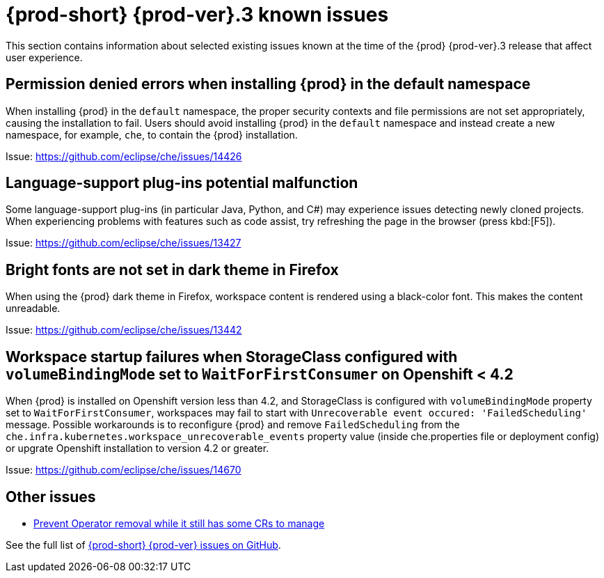 [id='{prod-id-short}-known-issues']
= {prod-short} {prod-ver}.3 known issues

This section contains information about selected existing issues known at the time of the {prod} {prod-ver}.3 release that affect user experience.

== Permission denied errors when installing {prod} in the default namespace

When installing {prod} in the `default` namespace, the proper security contexts and file permissions are not set appropriately, causing the installation to fail.  Users should avoid installing {prod} in the `default` namespace and instead create a new namespace, for example, `che`, to contain the {prod} installation.

Issue: link:https://github.com/eclipse/che/issues/14426[]


== Language-support plug-ins potential malfunction

Some language-support plug-ins (in particular Java, Python, and C#) may experience issues detecting newly cloned projects. When experiencing problems with features such as code assist, try refreshing the page in the browser (press kbd:[F5]).

Issue: link:https://github.com/eclipse/che/issues/13427[]


== Bright fonts are not set in dark theme in Firefox

When using the {prod} dark theme in Firefox, workspace content is rendered using a black-color font. This makes the content unreadable.

Issue: link:https://github.com/eclipse/che/issues/13442[]

== Workspace startup failures when StorageClass configured with `volumeBindingMode` set to `WaitForFirstConsumer` on Openshift < 4.2

When {prod} is installed on Openshift version less than 4.2, and StorageClass is configured with `volumeBindingMode` property set to `WaitForFirstConsumer`, workspaces may fail to start with `Unrecoverable event occured: 'FailedScheduling'` message.
Possible workarounds is to reconfigure {prod} and remove `FailedScheduling` from the `che.infra.kubernetes.workspace_unrecoverable_events` property value (inside che.properties file or deployment config) or upgrate Openshift installation to version 4.2 or greater.

Issue: https://github.com/eclipse/che/issues/14670

== Other issues

* link:https://github.com/eclipse/che/issues/13717[Prevent Operator removal while it still has some CRs to manage]

See the full list of link:https://github.com/eclipse/che/issues?&q=is%3Aopen+is%3Aissue+label%3Atarget%2Fche7+label%3Akind%2Fbug[{prod-short} {prod-ver} issues on GitHub].
